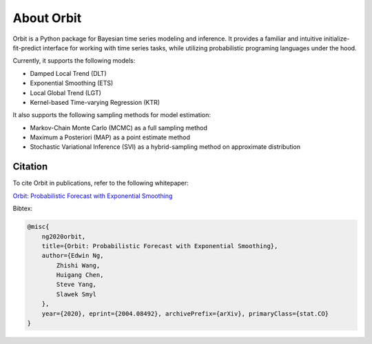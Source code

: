 About Orbit
============

Orbit is a Python package for Bayesian time series modeling and inference. It provides a
familiar and intuitive initialize-fit-predict interface for working with
time series tasks, while utilizing probabilistic programing languages under
the hood.

Currently, it supports the following models:

-  Damped Local Trend (DLT)
-  Exponential Smoothing (ETS)
-  Local Global Trend (LGT)
-  Kernel-based Time-varying Regression (KTR)

It also supports the following sampling methods for
model estimation:

-  Markov-Chain Monte Carlo (MCMC) as a full sampling method
-  Maximum a Posteriori (MAP) as a point estimate method
-  Stochastic Variational Inference (SVI) as a hybrid-sampling method on approximate
   distribution


Citation
--------

To cite Orbit in publications, refer to the following whitepaper:

`Orbit: Probabilistic Forecast with Exponential Smoothing <https://arxiv.org/abs/2004.08492>`__


Bibtex:

.. code-block:: console

    @misc{
        ng2020orbit,
        title={Orbit: Probabilistic Forecast with Exponential Smoothing},
        author={Edwin Ng,
            Zhishi Wang,
            Huigang Chen,
            Steve Yang,
            Slawek Smyl
        },
        year={2020}, eprint={2004.08492}, archivePrefix={arXiv}, primaryClass={stat.CO}
    }



